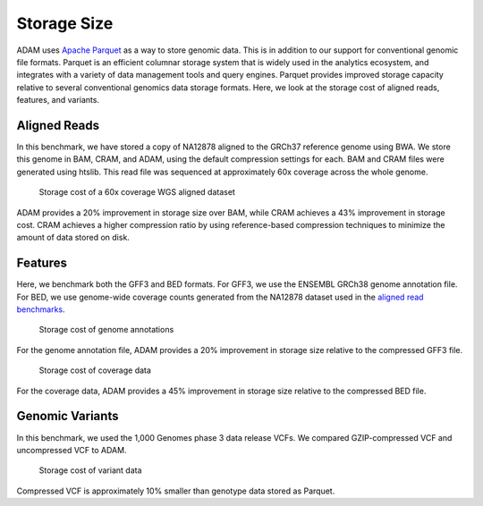 Storage Size
------------

ADAM uses `Apache Parquet <https://parquet.apache.org>`__ as a way to
store genomic data. This is in addition to our support for conventional
genomic file formats. Parquet is an efficient columnar storage system
that is widely used in the analytics ecosystem, and integrates with a
variety of data management tools and query engines. Parquet provides
improved storage capacity relative to several conventional genomics data
storage formats. Here, we look at the storage cost of aligned reads,
features, and variants.

Aligned Reads
~~~~~~~~~~~~~

In this benchmark, we have stored a copy of NA12878 aligned to the
GRCh37 reference genome using BWA. We store this genome in BAM, CRAM,
and ADAM, using the default compression settings for each. BAM and CRAM
files were generated using htslib. This read file was sequenced at
approximately 60x coverage across the whole genome.

.. figure:: img/bam.png
   :alt: Storage cost of a 60x coverage WGS aligned dataset

   Storage cost of a 60x coverage WGS aligned dataset

ADAM provides a 20% improvement in storage size over BAM, while CRAM
achieves a 43% improvement in storage cost. CRAM achieves a higher
compression ratio by using reference-based compression techniques to
minimize the amount of data stored on disk.

Features
~~~~~~~~

Here, we benchmark both the GFF3 and BED formats. For GFF3, we use the
ENSEMBL GRCh38 genome annotation file. For BED, we use genome-wide
coverage counts generated from the NA12878 dataset used in the `aligned
read benchmarks <#aligned-reads-storage>`__.

.. figure:: img/gff.png
   :alt: Storage cost of genome annotations

   Storage cost of genome annotations

For the genome annotation file, ADAM provides a 20% improvement in
storage size relative to the compressed GFF3 file.

.. figure:: img/bed.png
   :alt: Storage cost of coverage data

   Storage cost of coverage data

For the coverage data, ADAM provides a 45% improvement in storage size
relative to the compressed BED file.

Genomic Variants
~~~~~~~~~~~~~~~~

In this benchmark, we used the 1,000 Genomes phase 3 data release VCFs.
We compared GZIP-compressed VCF and uncompressed VCF to ADAM.

.. figure:: img/vcf.png
   :alt: Storage cost of variant data

   Storage cost of variant data

Compressed VCF is approximately 10% smaller than genotype data stored as
Parquet.
